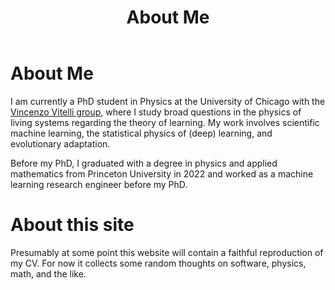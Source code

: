 #+title: About Me
* About Me
I am currently a PhD student in Physics at the University of Chicago with the [[https://home.uchicago.edu/~vitelli][Vincenzo Vitelli group]], where I study broad questions in the physics of living systems regarding the theory of learning. My work involves scientific machine learning, the statistical physics of (deep) learning, and evolutionary adaptation.

Before my PhD, I graduated with a degree in physics and applied mathematics from Princeton University in 2022 and worked as a machine learning research engineer before my PhD.
* About this site
Presumably at some point this website will contain a faithful reproduction of my
CV. For now it collects some random thoughts on software, physics, math, and the like.
